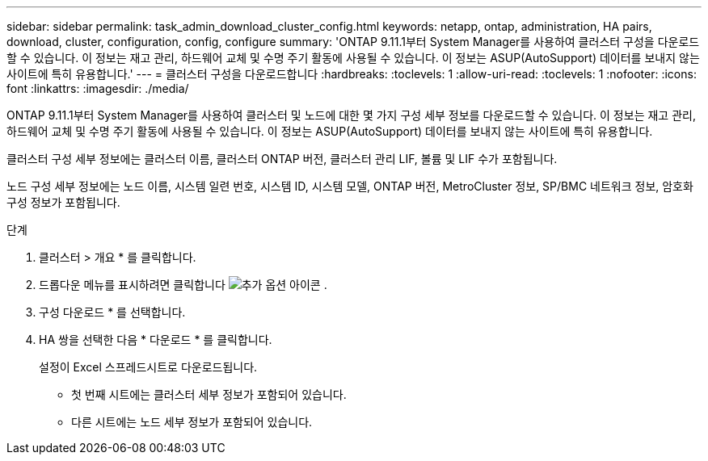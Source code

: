 ---
sidebar: sidebar 
permalink: task_admin_download_cluster_config.html 
keywords: netapp, ontap, administration, HA pairs, download, cluster, configuration, config, configure 
summary: 'ONTAP 9.11.1부터 System Manager를 사용하여 클러스터 구성을 다운로드할 수 있습니다. 이 정보는 재고 관리, 하드웨어 교체 및 수명 주기 활동에 사용될 수 있습니다. 이 정보는 ASUP(AutoSupport) 데이터를 보내지 않는 사이트에 특히 유용합니다.' 
---
= 클러스터 구성을 다운로드합니다
:hardbreaks:
:toclevels: 1
:allow-uri-read: 
:toclevels: 1
:nofooter: 
:icons: font
:linkattrs: 
:imagesdir: ./media/


[role="lead"]
ONTAP 9.11.1부터 System Manager를 사용하여 클러스터 및 노드에 대한 몇 가지 구성 세부 정보를 다운로드할 수 있습니다. 이 정보는 재고 관리, 하드웨어 교체 및 수명 주기 활동에 사용될 수 있습니다. 이 정보는 ASUP(AutoSupport) 데이터를 보내지 않는 사이트에 특히 유용합니다.

클러스터 구성 세부 정보에는 클러스터 이름, 클러스터 ONTAP 버전, 클러스터 관리 LIF, 볼륨 및 LIF 수가 포함됩니다.

노드 구성 세부 정보에는 노드 이름, 시스템 일련 번호, 시스템 ID, 시스템 모델, ONTAP 버전, MetroCluster 정보, SP/BMC 네트워크 정보, 암호화 구성 정보가 포함됩니다.

.단계
. 클러스터 > 개요 * 를 클릭합니다.
. 드롭다운 메뉴를 표시하려면 클릭합니다 image:icon-more-kebab-blue-bg.gif["추가 옵션 아이콘"] .
. 구성 다운로드 * 를 선택합니다.
. HA 쌍을 선택한 다음 * 다운로드 * 를 클릭합니다.
+
설정이 Excel 스프레드시트로 다운로드됩니다.

+
** 첫 번째 시트에는 클러스터 세부 정보가 포함되어 있습니다.
** 다른 시트에는 노드 세부 정보가 포함되어 있습니다.



